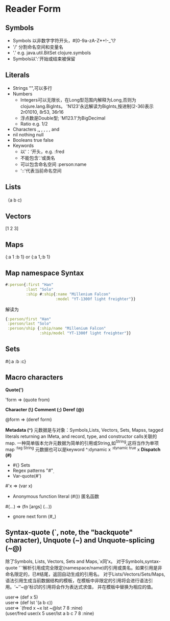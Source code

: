 * Reader Form
** Symbols
+ Symbols 以非数字字符开头，#\D[0-9a-zA-Z*+!-_'\?
+ '/' 分割命名空间和变量名
+ '.' e.g. java.util.BitSet clojure.symbols
+ Symbols以':'开始或结束被保留
** Literals
+ Strings "",可以多行
+ Numbers
  - Integers可以无限长，在Long型范围内解释为Long,否则为clojure.lang.BigInts。
    'N123'永远解读为BigInts,按进制(2-36)表示2r01010, 8r53, 36r16
  - 浮点数是Double型;
    'M123.1'为BigDecimal
  - Ratio e.g. 1/2
+ Characters \c,\newline, \space, \tab, \formfeed, \backspace, and \return
+ nil nothing null
+ Booleans true false
+ Keywords
  - 以‘：’开头，e.g. :fred
  - 不能包含‘.‘或类名
  - 可以包含命名空间 :person:name
  - '::'代表当前命名空间
** Lists 
（a b c)
** Vectors
[1 2 3]
** Maps
{:a 1 :b 1} or {:a 1,:b 1}
** Map namespace Syntax
#+BEGIN_SRC clojure
#:person{:first "Han"
         :last "Solo"
         :ship #:ship{:name "Millenium Falcon"
                      :model "YT-1300f light freighter"}}
#+END_SRC
解读为
#+BEGIN_SRC clojure
{:person/first "Han"
 :person/last "Solo"
 :person/ship {:ship/name "Millenium Falcon"
               :ship/model "YT-1300f light freighter"}}
#+END_SRC
** Sets
#{:a :b :c}
** Macro characters
*Quote(')*
#+BEGIN_VERSE
'form => (quote from)
#+END_VERSE
*Character (\)* 
*Comment (;)* 
*Deref (@)* 
#+BEGIN_VERSE
@form ⇒ (deref form)
#+END_VERSE
*Metadata (^)* 
元数据是与对象：Symbols,Lists, Vectors, Sets, Mapss, tagged literals returning an IMeta, and record, type, and constructor calls关联的map.
一种简单版本允许元数据为简单的引用或String,如^String,这将当作为单项map ^{:tag String}
元数据也可以是keyword ^:dynamic x ^{:dynamic true} x
*Dispatch (#)*
+ #{} Sets
+ Regex patterns "#\d"
+ Var-quote(#')
#+BEGIN_VERSE
#'x ⇒ (var x)
#+END_VERSE
+ Anonymous function literal (#()) 匿名函数
#+BEGIN_VERSE
#(…​) ⇒ (fn [args] (…​))
#+END_VERSE
+ gnore next form (#_)
** Syntax-quote (`, note, the "backquote" character), Unquote (~) and Unquote-splicing (~@)
除了Symbols, Lists, Vectors, Sets and Maps,`x同'x。
对于Symbols,syntax-quote '`'解析引用成完全限定(namespace/name)的引用或类名。如果引用是非命名限定的，已#结尾，返回自动生成的引用名。
对于Lists/Vectors/Sets/Maps,语法引用生成当前数据结构的模板，在模板中非限定的引用将会进行语法引用。‘~’‘~@’标识的引用将会作为表达式求值，
并在模板中替换为相应的值。
#+BEGIN_VERSE clojure
user=> (def x 5)
user=> (def lst '(a b c))
user=> `(fred x ~x lst ~@lst 7 8 :nine)
(user/fred user/x 5 user/lst a b c 7 8 :nine)
#+END_VERSE
